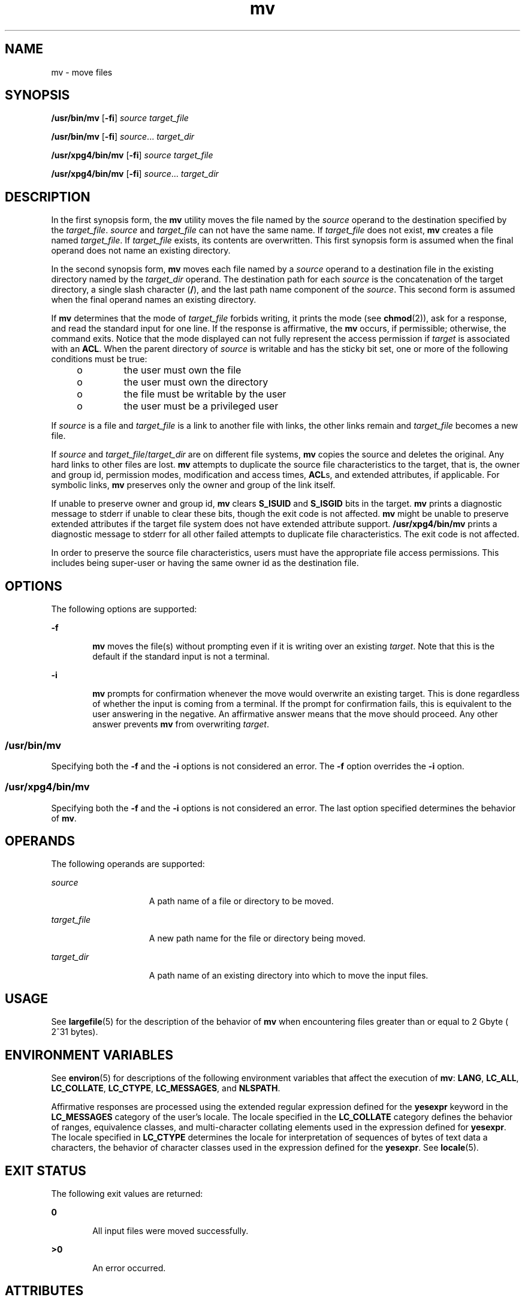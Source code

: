 '\" te
.\" Copyright 1989 AT&T
.\" Copyright (c) 1992, X/Open Company Limited  All Rights Reserved
.\" Portions Copyright (c) 2007, 2010, Oracle and/or its affiliates. All rights reserved.
.\" Sun Microsystems, Inc. gratefully acknowledges The Open Group for permission to reproduce portions of its copyrighted documentation. Original documentation from The Open Group can be obtained online at http://www.opengroup.org/bookstore/. 
.\" The Institute of Electrical and Electronics Engineers and The Open Group, have given us permission to reprint portions of their documentation. In the following statement, the phrase "this text" refers to portions of the system documentation. Portions of this text are reprinted and reproduced in electronic form in the Sun OS Reference Manual, from IEEE Std 1003.1, 2004 Edition, Standard for Information Technology -- Portable Operating System Interface (POSIX), The Open Group Base Specifications Issue 6, Copyright (C) 2001-2004 by the Institute of Electrical and Electronics Engineers, Inc and The Open Group. In the event of any discrepancy between these versions and the original IEEE and The Open Group Standard, the original IEEE and The Open Group Standard is the referee document. The original Standard can be obtained online at http://www.opengroup.org/unix/online.html. This notice shall appear on any product containing this material.
.TH mv 1 "19 Nov 2010" "SunOS 5.11" "User Commands"
.SH NAME
mv \- move files
.SH SYNOPSIS
.LP
.nf
\fB/usr/bin/mv\fR [\fB-fi\fR] \fIsource\fR \fItarget_file\fR
.fi

.LP
.nf
\fB/usr/bin/mv\fR [\fB-fi\fR] \fIsource\fR... \fItarget_dir\fR
.fi

.LP
.nf
\fB/usr/xpg4/bin/mv\fR [\fB-fi\fR] \fIsource\fR \fItarget_file\fR
.fi

.LP
.nf
\fB/usr/xpg4/bin/mv\fR [\fB-fi\fR] \fIsource\fR... \fItarget_dir\fR
.fi

.SH DESCRIPTION
.sp
.LP
In the first synopsis form, the \fBmv\fR utility moves the file named by the \fIsource\fR operand to the destination specified by the \fItarget_file\fR. \fIsource\fR and \fItarget_file\fR can not have the same name. If \fItarget_file\fR does not exist, \fBmv\fR creates a file named \fItarget_file\fR. If \fItarget_file\fR exists, its contents are overwritten. This first synopsis form is assumed when the final operand does not name an existing directory.
.sp
.LP
In the second synopsis form, \fBmv\fR moves each file named by a \fIsource\fR operand to a destination file in the existing directory named by the \fItarget_dir\fR operand. The destination path for each \fIsource\fR is the concatenation of the target directory, a single slash character (\fB/\fR), and the last path name component of the \fIsource\fR. This second form is assumed when the final operand names an existing directory.
.sp
.LP
If \fBmv\fR determines that the mode of \fItarget_file\fR forbids writing, it prints the mode (see \fBchmod\fR(2)), ask for a response, and read the standard input for one line. If the response is affirmative, the \fBmv\fR occurs, if permissible; otherwise, the command exits. Notice that the mode displayed can not fully represent the access permission if \fItarget\fR is associated with an \fBACL\fR. When the parent directory of \fIsource\fR is writable and has the sticky bit set, one or more of the following conditions must be true:
.RS +4
.TP
.ie t \(bu
.el o
the user must own the file
.RE
.RS +4
.TP
.ie t \(bu
.el o
the user must own the directory
.RE
.RS +4
.TP
.ie t \(bu
.el o
the file must be writable by the user
.RE
.RS +4
.TP
.ie t \(bu
.el o
the user must be a privileged user
.RE
.sp
.LP
If \fIsource\fR is a file and \fItarget_file\fR is a link to another file with links, the other links remain and \fItarget_file\fR becomes a new file.
.sp
.LP
If \fIsource\fR and \fItarget_file\fR/\fItarget_dir\fR are on different file systems, \fBmv\fR copies the source and deletes the original. Any hard links to other files are lost. \fBmv\fR attempts to duplicate the source file characteristics to the target, that is, the owner and group id, permission modes, modification and access times, \fBACL\fRs, and extended attributes, if applicable. For symbolic links, \fBmv\fR preserves only the owner and group of the link itself.
.sp
.LP
If unable to preserve owner and group id, \fBmv\fR clears \fBS_ISUID\fR and \fBS_ISGID\fR bits in the target. \fBmv\fR prints a diagnostic message to stderr if unable to clear these bits, though the exit code is not affected. \fBmv\fR might be unable to preserve extended attributes if the target file system does not have extended attribute support. \fB/usr/xpg4/bin/mv\fR prints a diagnostic message to stderr for all other failed attempts to duplicate file characteristics. The exit code is not affected.
.sp
.LP
In order to preserve the source file characteristics, users must have the appropriate file access permissions. This includes being super-user or having the same owner id as the destination file.
.SH OPTIONS
.sp
.LP
The following options are supported:
.sp
.ne 2
.mk
.na
\fB\fB-f\fR\fR
.ad
.RS 6n
.rt  
\fBmv\fR moves the file(s) without prompting even if it is writing over an existing \fItarget\fR. Note that this is the default if the standard input is not a terminal.
.RE

.sp
.ne 2
.mk
.na
\fB\fB-i\fR\fR
.ad
.RS 6n
.rt  
\fBmv\fR prompts for confirmation whenever the move would overwrite an existing target. This is done regardless of whether the input  is coming from a terminal. If the prompt for confirmation fails, this is equivalent to the user answering in the negative.  An affirmative answer means that the move should proceed. Any other answer prevents \fBmv\fR from overwriting \fItarget\fR.
.RE

.SS "/usr/bin/mv"
.sp
.LP
Specifying both the \fB-f\fR and the \fB-i\fR options is not considered an error. The \fB-f\fR option overrides the \fB-i\fR option.
.SS "/usr/xpg4/bin/mv"
.sp
.LP
Specifying both the \fB-f\fR and the \fB-i\fR options is not considered an error. The last option specified determines the behavior of \fBmv\fR.
.SH OPERANDS
.sp
.LP
The following operands are supported:
.sp
.ne 2
.mk
.na
\fB\fIsource\fR\fR
.ad
.RS 15n
.rt  
A path name of a file or directory to be moved.
.RE

.sp
.ne 2
.mk
.na
\fB\fItarget_file\fR\fR
.ad
.RS 15n
.rt  
A new path name for the file or directory being moved.
.RE

.sp
.ne 2
.mk
.na
\fB\fItarget_dir\fR\fR
.ad
.RS 15n
.rt  
A path name of an existing directory into which to move the input files.
.RE

.SH USAGE
.sp
.LP
See \fBlargefile\fR(5) for the description of the behavior of \fBmv\fR when encountering files greater than or equal to 2 Gbyte ( 2^31 bytes).
.SH ENVIRONMENT VARIABLES
.sp
.LP
See \fBenviron\fR(5) for descriptions of the following environment variables that affect the execution of \fBmv\fR: \fBLANG\fR, \fBLC_ALL\fR, \fBLC_COLLATE\fR, \fBLC_CTYPE\fR, \fBLC_MESSAGES\fR, and \fBNLSPATH\fR.
.sp
.LP
Affirmative responses are processed using the extended regular expression defined for the \fByesexpr\fR keyword in the \fBLC_MESSAGES\fR category of the user's locale. The locale specified in the \fBLC_COLLATE\fR category defines the behavior of ranges, equivalence classes, and multi-character collating elements used in the expression defined for \fByesexpr\fR. The locale specified in \fBLC_CTYPE\fR determines the locale for interpretation of sequences of bytes of text data a characters, the behavior of character classes used in the expression defined for the \fByesexpr\fR. See \fBlocale\fR(5).
.SH EXIT STATUS
.sp
.LP
The following exit values are returned:
.sp
.ne 2
.mk
.na
\fB\fB0\fR\fR
.ad
.RS 6n
.rt  
All input files were moved successfully.
.RE

.sp
.ne 2
.mk
.na
\fB\fB>0\fR\fR
.ad
.RS 6n
.rt  
An error occurred.
.RE

.SH ATTRIBUTES
.sp
.LP
See \fBattributes\fR(5) for descriptions of the following attributes:
.SS "/usr/bin/mv"
.sp

.sp
.TS
tab() box;
cw(2.75i) |cw(2.75i) 
lw(2.75i) |lw(2.75i) 
.
ATTRIBUTE TYPEATTRIBUTE VALUE
_
Availabilitysystem/core-os
_
CSIEnabled
_
Interface StabilityCommitted
.TE

.SS "/usr/xpg4/bin/mv"
.sp

.sp
.TS
tab() box;
cw(2.75i) |cw(2.75i) 
lw(2.75i) |lw(2.75i) 
.
ATTRIBUTE TYPEATTRIBUTE VALUE
_
Availabilitysystem/xopen/xcu4
_
CSIEnabled
_
Interface StabilityStandard
.TE

.SH SEE ALSO
.sp
.LP
\fBcp\fR(1), \fBcpio\fR(1), \fBln\fR(1), \fBrm\fR(1), \fBsetfacl\fR(1), \fBchmod\fR(2), \fBattributes\fR(5), \fBenviron\fR(5), \fBfsattr\fR(5), \fBlargefile\fR(5), \fBstandards\fR(5)
.SH NOTES
.sp
.LP
A \fB--\fR permits the user to mark explicitly the end of any command line options, allowing \fBmv\fR to recognize filename arguments that begin with a \fB-\fR. As an aid to BSD migration, \fBmv\fR accepts \fB-\fR as a synonym for \fB--\fR. This migration aid might disappear in a future release.
